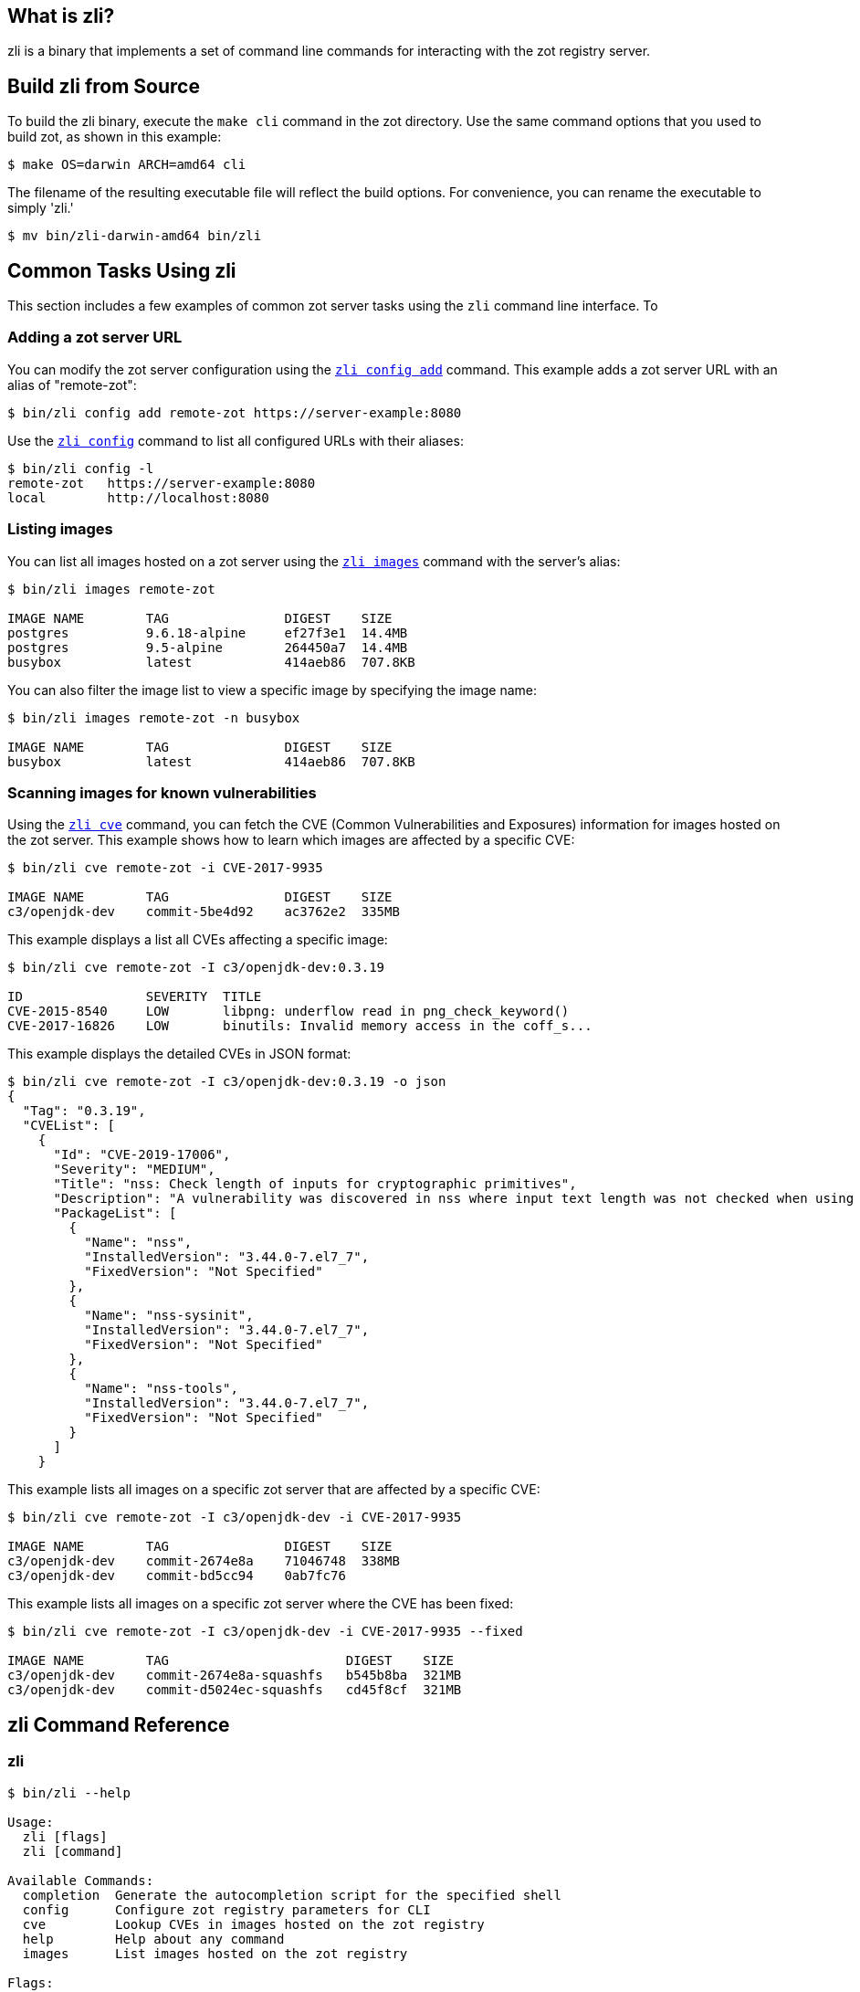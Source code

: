 == What is zli?

zli is a binary that implements a set of command line commands for interacting
with the zot registry server.

== Build zli from Source

To build the zli binary, execute the `make cli` command in the zot directory.
Use the same command options that you used to build zot, as shown in this example:

----
$ make OS=darwin ARCH=amd64 cli
----

The filename of the resulting executable file will reflect the build options.
For convenience, you can rename the executable to simply 'zli.'

----
$ mv bin/zli-darwin-amd64 bin/zli
----

== Common Tasks Using zli

This section includes a few examples of common zot server tasks using the `zli`
command line interface. To

=== Adding a zot server URL

You can modify the zot server configuration using the <<#_zli-config, `zli config add`>> command.
This example adds a zot server URL with an alias of "remote-zot":

----
$ bin/zli config add remote-zot https://server-example:8080
----

Use the <<#_zli-config, `zli config`>> command to list all configured URLs with their aliases:

----
$ bin/zli config -l
remote-zot   https://server-example:8080
local        http://localhost:8080
----

=== Listing images

You can list all images hosted on a zot server using the <<#_zli-images, `zli images`>> command with
the server's alias:

----
$ bin/zli images remote-zot

IMAGE NAME        TAG               DIGEST    SIZE
postgres          9.6.18-alpine     ef27f3e1  14.4MB
postgres          9.5-alpine        264450a7  14.4MB
busybox           latest            414aeb86  707.8KB
----

You can also filter the image list to view a specific image by specifying the
image name:

----
$ bin/zli images remote-zot -n busybox

IMAGE NAME        TAG               DIGEST    SIZE
busybox           latest            414aeb86  707.8KB
----

=== Scanning images for known vulnerabilities

Using the <<#_zli-cve, `zli cve`>> command, you can fetch the CVE (Common Vulnerabilities and
Exposures) information for images hosted on the zot server. This example shows
how to learn which images are affected by a specific CVE:
----
$ bin/zli cve remote-zot -i CVE-2017-9935

IMAGE NAME        TAG               DIGEST    SIZE
c3/openjdk-dev    commit-5be4d92    ac3762e2  335MB
----

This example displays a list all CVEs affecting a specific image:

----
$ bin/zli cve remote-zot -I c3/openjdk-dev:0.3.19

ID                SEVERITY  TITLE
CVE-2015-8540     LOW       libpng: underflow read in png_check_keyword()
CVE-2017-16826    LOW       binutils: Invalid memory access in the coff_s...
----

This example displays the detailed CVEs in JSON format:

----
$ bin/zli cve remote-zot -I c3/openjdk-dev:0.3.19 -o json
{
  "Tag": "0.3.19",
  "CVEList": [
    {
      "Id": "CVE-2019-17006",
      "Severity": "MEDIUM",
      "Title": "nss: Check length of inputs for cryptographic primitives",
      "Description": "A vulnerability was discovered in nss where input text length was not checked when using certain cryptographic primitives. This could lead to a heap-buffer overflow resulting in a crash and data leak. The highest threat is to confidentiality and integrity of data as well as system availability.",
      "PackageList": [
        {
          "Name": "nss",
          "InstalledVersion": "3.44.0-7.el7_7",
          "FixedVersion": "Not Specified"
        },
        {
          "Name": "nss-sysinit",
          "InstalledVersion": "3.44.0-7.el7_7",
          "FixedVersion": "Not Specified"
        },
        {
          "Name": "nss-tools",
          "InstalledVersion": "3.44.0-7.el7_7",
          "FixedVersion": "Not Specified"
        }
      ]
    }
----

This example lists all images on a specific zot server that are affected by
a specific CVE:

----
$ bin/zli cve remote-zot -I c3/openjdk-dev -i CVE-2017-9935

IMAGE NAME        TAG               DIGEST    SIZE
c3/openjdk-dev    commit-2674e8a    71046748  338MB
c3/openjdk-dev    commit-bd5cc94    0ab7fc76
----

This example lists all images on a specific zot server where the CVE has been fixed:

----
$ bin/zli cve remote-zot -I c3/openjdk-dev -i CVE-2017-9935 --fixed

IMAGE NAME        TAG                       DIGEST    SIZE
c3/openjdk-dev    commit-2674e8a-squashfs   b545b8ba  321MB
c3/openjdk-dev    commit-d5024ec-squashfs   cd45f8cf  321MB
----


[#_zli-command-reference]
== zli Command Reference

[#_zli]
=== zli

----
$ bin/zli --help

Usage:
  zli [flags]
  zli [command]

Available Commands:
  completion  Generate the autocompletion script for the specified shell
  config      Configure zot registry parameters for CLI
  cve         Lookup CVEs in images hosted on the zot registry
  help        Help about any command
  images      List images hosted on the zot registry

Flags:
  -h, --help      help for zli
  -v, --version   show the version and exit

Use "zli [command] --help" for more information about a command.
----

[#_zli-completion]
=== zli completion

This command generates the autocompletion script for `zli` for the specified shell.
See each sub-command's help for details on how to use the generated script.

----
$ bin/zli completion --help

Usage:
  zli completion [command]

Available Commands:
  bash        Generate the autocompletion script for bash
  fish        Generate the autocompletion script for fish
  powershell  Generate the autocompletion script for powershell
  zsh         Generate the autocompletion script for zsh

Flags:
  -h, --help   help for completion

Use "zli completion [command] --help" for more information about a command.
----

[#_zli-config]
=== zli config

This command modifies and lists modified settings for a running zot registry.

----
$ bin/zli config --help

Usage:
  zli config <config-name> [variable] [value] [flags]
  zli config [command]

Examples:
  zli config add main https://zot-foo.com:8080
  zli config main url
  zli config main --list
  zli config --list

Available Commands:
  add         Add configuration for a zot registry

Flags:
  -h, --help    help for config
  -l, --list    List configurations
      --reset   Reset a variable value

Use "zli config [command] --help" for more information about a command.

Useful variables:
  url		zot server URL
  showspinner	show spinner while loading data [true/false]
  verify-tls	enable TLS certificate verification of the server [default: true]
----

[#_zli-cve]
=== zli cve

This command lists CVEs (Common Vulnerabilities and Exposures) of images hosted
on the zot registry

----
$ ./zli cve --help

Usage:
  zli cve [config-name] [flags]

Flags:
  -i, --cve-id string   List images affected by a CVE
      --fixed           List tags which have fixed a CVE
  -h, --help            help for cve
  -I, --image string    List CVEs by IMAGENAME[:TAG]
  -o, --output string   Specify output format [text/json/yaml]. JSON and YAML format return all info for CVEs
      --url string      Specify zot server URL if config-name is not mentioned
  -u, --user string     User Credentials of zot server in USERNAME:PASSWORD format
----

[#_zli-images]
=== zli images

This command lists images hosted on the zot registry.

----
$ ./zli images --help

Usage:
  zli images [config-name] [flags]

Flags:
  -d, --digest string   List images containing a specific manifest, config, or layer digest
  -h, --help            help for images
  -n, --name string     List image details by name
  -o, --output string   Specify output format [text/json/yaml]
      --url string      Specify zot server URL if config-name is not mentioned
  -u, --user string     User Credentials of zot server in "username:password" format
      --verbose         Show verbose output

Run 'zli config -h' for details on [config-name] argument
----
